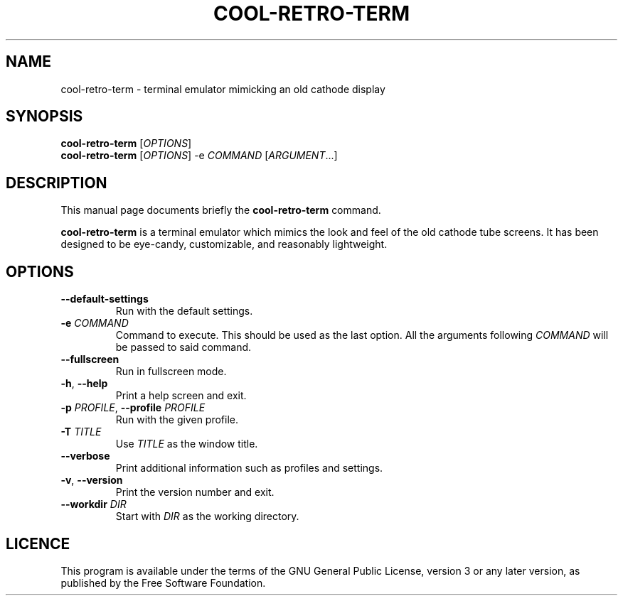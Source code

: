 .TH "COOL-RETRO-TERM" 1 "2017-11-06"
.SH NAME
cool\-retro\-term \- terminal emulator mimicking an old cathode display
.SH SYNOPSIS
\fBcool\-retro\-term\fR [\fIOPTIONS\fR]
.br
\fBcool\-retro\-term\fR [\fIOPTIONS\fR] -e \fICOMMAND\fR [\fIARGUMENT\fR...]
.SH DESCRIPTION
This manual page documents briefly the \fBcool\-retro\-term\fR command.
.PP
\fBcool\-retro\-term\fR is a terminal emulator which mimics the
look and feel of the old cathode tube screens.
It has been designed to be eye-candy,
customizable, and reasonably lightweight.
.SH OPTIONS
.TP
\fB\-\-default\-settings\fR
Run with the default settings.
.TP
\fB\-e\fR \fICOMMAND\fR
Command to execute. This should be used as the last option.
All the arguments following \fICOMMAND\fR will be passed to said command.
.TP
\fB\-\-fullscreen\fR
Run in fullscreen mode.
.TP
\fB\-h\fR, \fB\-\-help\fR
Print a help screen and exit.
.TP
\fB\-p\fR \fIPROFILE\fR, \fB\-\-profile\fR \fIPROFILE\fR
Run with the given profile.
.TP
\fB\-T\fR \fITITLE\fR
Use \fITITLE\fR as the window title.
.TP
\fB\-\-verbose\fR
Print additional information such as profiles and settings.
.TP
\fB\-v\fR, \fB\-\-version\fR
Print the version number and exit.
.TP
\fB\-\-workdir\fR \fIDIR\fR
Start with \fIDIR\fR as the working directory.
.SH LICENCE
This program is available under the terms of the GNU General Public License,
version 3 or any later version, as published by the Free Software Foundation.
